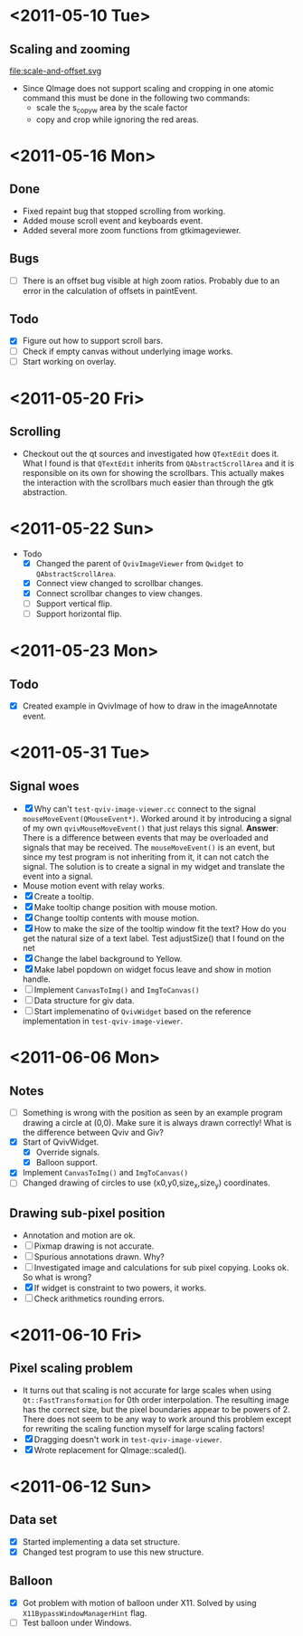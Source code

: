 #+STARTUP: hidestars showall
* <2011-05-10 Tue>
** Scaling and zooming
file:scale-and-offset.svg

  - Since QImage does not support scaling and cropping in one atomic command this must be done in the following two commands:
    - scale the s_copy_w area by the scale factor
    - copy and crop while ignoring the red areas.
* <2011-05-16 Mon>
** Done
   - Fixed repaint bug that stopped scrolling from working.
   - Added mouse scroll event and keyboards event.
   - Added several more zoom functions from gtkimageviewer.
** Bugs
   - [ ] There is an offset bug visible at high zoom ratios. Probably due to an error in the calculation of offsets in paintEvent.
** Todo
   - [X] Figure out how to support scroll bars.
   - [ ] Check if empty canvas without underlying image works.
   - [ ] Start working on overlay.

* <2011-05-20 Fri>
** Scrolling
   - Checkout out the qt sources and investigated how ~QTextEdit~ does it. What I found is that ~QTextEdit~ inherits from ~QAbstractScrollArea~ and it is responsible on its own for showing the scrollbars. This actually makes the interaction with the scrollbars much easier than through the gtk abstraction.
* <2011-05-22 Sun>
  * Todo
    - [X] Changed the parent of ~QvivImageViewer~ from ~Qwidget~ to ~QAbstractScrollArea~.
    - [X] Connect view changed to scrollbar changes.
    - [X] Connect scrollbar changes to view changes.
    - [ ] Support vertical flip.
    - [ ] Support horizontal flip.
* <2011-05-23 Mon>
** Todo
   - [X] Created example in QvivImage of how to draw in the imageAnnotate event.
* <2011-05-31 Tue>
** Signal woes 
   - [X] Why can't ~test-qviv-image-viewer.cc~ connect to the signal ~mouseMoveEvent(QMouseEvent*)~. Worked around it by introducing a signal of my own ~qvivMouseMoveEvent()~ that just relays this signal. *Answer*: There is a difference between events that may be overloaded and signals that may be received. The ~mouseMoveEvent()~ is an event, but since my test program is not inheriting from it, it can not catch the signal. The solution is to create a signal in my widget and translate the event into a signal.
   - Mouse motion event with relay works.
   - [X] Create a tooltip.
   - [X] Make tooltip change position with mouse motion.
   - [X] Change tooltip contents with mouse motion.
   - [X] How to make the size of the tooltip window fit the text? How do you get the natural size of a text label. Test adjustSize() that I found on the net
   - [X] Change the label background to Yellow. 
   - [X] Make label popdown on widget focus leave and show in motion handle.
   - [ ] Implement ~CanvasToImg()~ and ~ImgToCanvas()~
   - [ ] Data structure for giv data.
   - [ ] Start implemenatino of =QvivWidget= based on the reference implementation in ~test-qviv-image-viewer~. 
* <2011-06-06 Mon>
** Notes
   - [ ] Something is wrong with the position as seen by an example program drawing a circle at (0,0). Make sure it is always drawn correctly! What is the difference between Qviv and Giv?
   - [X] Start of QvivWidget.
     - [X] Override signals.
     - [X] Balloon support.
   - [X] Implement ~CanvasToImg()~ and ~ImgToCanvas()~
   - [ ] Changed drawing of circles to use (x0,y0,size_x,size_y) coordinates.
** Drawing sub-pixel position
   - Annotation and motion are ok.
   - [ ] Pixmap drawing is not accurate.
   - [ ] Spurious annotations drawn. Why?
   - [ ] Investigated image and calculations for sub pixel copying. Looks ok. So what is wrong?
   - [X] If widget is constraint to two powers, it works.
   - [ ] Check arithmetics rounding errors.
* <2011-06-10 Fri>
** Pixel scaling problem
   - It turns out that scaling is not accurate for large scales when using ~Qt::FastTransformation~ for 0th order interpolation. The resulting image has the correct size, but the pixel boundaries appear to be powers of 2. There does not seem to be any way to work around this problem except for rewriting the scaling function myself for large scaling factors!
   - [X] Dragging doesn't work in ~test-qviv-image-viewer~.
   - [X] Wrote replacement for QImage::scaled().
* <2011-06-12 Sun>
** Data set
   - [X] Started implementing a data set structure.
   - [X] Changed test program to use this new structure.
** Balloon
   - [X] Got problem with motion of balloon under X11. Solved by using ~X11BypassWindowManagerHint~ flag.
   - [ ] Test balloon under Windows.
   
   
